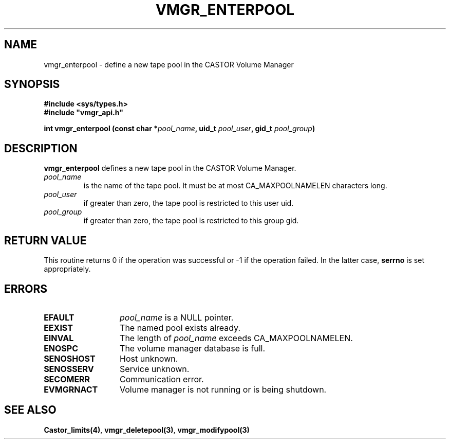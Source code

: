 .\" @(#)$RCSfile: vmgr_enterpool.man,v $ $Revision: 1.3 $ $Date: 2000/02/16 08:58:32 $ CERN IT-PDP/DM Jean-Philippe Baud
.\" Copyright (C) 1999-2000 by CERN/IT/PDP/DM
.\" All rights reserved
.\"
.TH VMGR_ENTERPOOL 3 "$Date: 2000/02/16 08:58:32 $" CASTOR "vmgr Library Functions"
.SH NAME
vmgr_enterpool \- define a new tape pool in the CASTOR Volume Manager
.SH SYNOPSIS
.B #include <sys/types.h>
.br
\fB#include "vmgr_api.h"\fR
.sp
.BI "int vmgr_enterpool (const char *" pool_name ,
.BI "uid_t " pool_user ,
.BI "gid_t " pool_group )
.SH DESCRIPTION
.B vmgr_enterpool
defines a new tape pool in the CASTOR Volume Manager.
.TP
.I pool_name
is the name of the tape pool.
It must be at most CA_MAXPOOLNAMELEN characters long.
.TP
.I pool_user
if greater than zero, the tape pool is restricted to this user uid.
.TP
.I pool_group
if greater than zero, the tape pool is restricted to this group gid.
.SH RETURN VALUE
This routine returns 0 if the operation was successful or -1 if the operation
failed. In the latter case,
.B serrno
is set appropriately.
.SH ERRORS
.TP 1.3i
.B EFAULT
.I pool_name
is a NULL pointer.
.TP
.B EEXIST
The named pool exists already.
.TP
.B EINVAL
The length of
.I pool_name
exceeds CA_MAXPOOLNAMELEN.
.TP
.B ENOSPC
The volume manager database is full.
.TP
.B SENOSHOST
Host unknown.
.TP
.B SENOSSERV
Service unknown.
.TP
.B SECOMERR
Communication error.
.TP
.B EVMGRNACT
Volume manager is not running or is being shutdown.
.SH SEE ALSO
.BR Castor_limits(4) ,
.BR vmgr_deletepool(3) ,
.B vmgr_modifypool(3)
